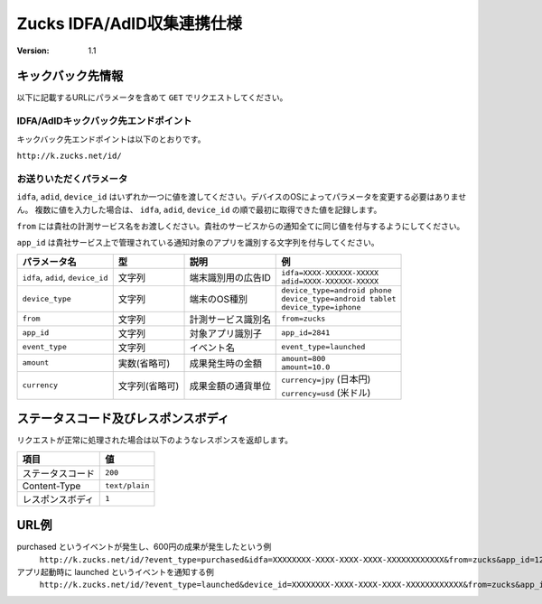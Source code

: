 =============================
 Zucks IDFA/AdID収集連携仕様
=============================

:version: 1.1

キックバック先情報
==================

以下に記載するURLにパラメータを含めて ``GET`` でリクエストしてください。

IDFA/AdIDキックバック先エンドポイント
-------------------------------------
キックバック先エンドポイントは以下のとおりです。

``http://k.zucks.net/id/``

お送りいただくパラメータ
------------------------

``idfa``, ``adid``, ``device_id`` はいずれか一つに値を渡してください。デバイスのOSによってパラメータを変更する必要はありません。
複数に値を入力した場合は、 ``idfa``, ``adid``, ``device_id`` の順で最初に取得できた値を記録します。

``from`` には貴社の計測サービス名をお渡しください。貴社のサービスからの通知全てに同じ値を付与するようにしてください。

``app_id`` は貴社サービス上で管理されている通知対象のアプリを識別する文字列を付与してください。


.. list-table::
   :header-rows: 1

   * - パラメータ名
     - 型
     - 説明
     - 例
   * - ``idfa``, ``adid``, ``device_id``
     - 文字列
     - 端末識別用の広告ID
     - | ``idfa=XXXX-XXXXXX-XXXXX``
       | ``adid=XXXX-XXXXXX-XXXXX``
   * - ``device_type``
     - 文字列
     - 端末のOS種別
     - | ``device_type=android phone``
       | ``device_type=android tablet``
       | ``device_type=iphone``
   * - ``from``
     - 文字列
     - 計測サービス識別名
     - ``from=zucks``
   * - ``app_id``
     - 文字列
     - 対象アプリ識別子
     - ``app_id=2841``
   * - ``event_type``
     - 文字列
     - イベント名
     - ``event_type=launched``
   * - ``amount``
     - 実数(省略可)
     - 成果発生時の金額
     - | ``amount=800``
       | ``amount=10.0``
   * - ``currency``
     - 文字列(省略可)
     - 成果金額の通貨単位
     - | ``currency=jpy`` (日本円)
       | ``currency=usd`` (米ドル)

ステータスコード及びレスポンスボディ
====================================

リクエストが正常に処理された場合は以下のようなレスポンスを返却します。

.. list-table::
   :header-rows: 1

   * - 項目
     - 値
   * - ステータスコード
     - ``200``
   * - Content-Type
     - ``text/plain``
   * - レスポンスボディ
     - ``1``

URL例
=====

purchased というイベントが発生し、600円の成果が発生したという例
    ``http://k.zucks.net/id/?event_type=purchased&idfa=XXXXXXXX-XXXX-XXXX-XXXX-XXXXXXXXXXXX&from=zucks&app_id=1234&price=600&currency=jpy``

アプリ起動時に launched というイベントを通知する例
    ``http://k.zucks.net/id/?event_type=launched&device_id=XXXXXXXX-XXXX-XXXX-XXXX-XXXXXXXXXXXX&from=zucks&app_id=1234``

